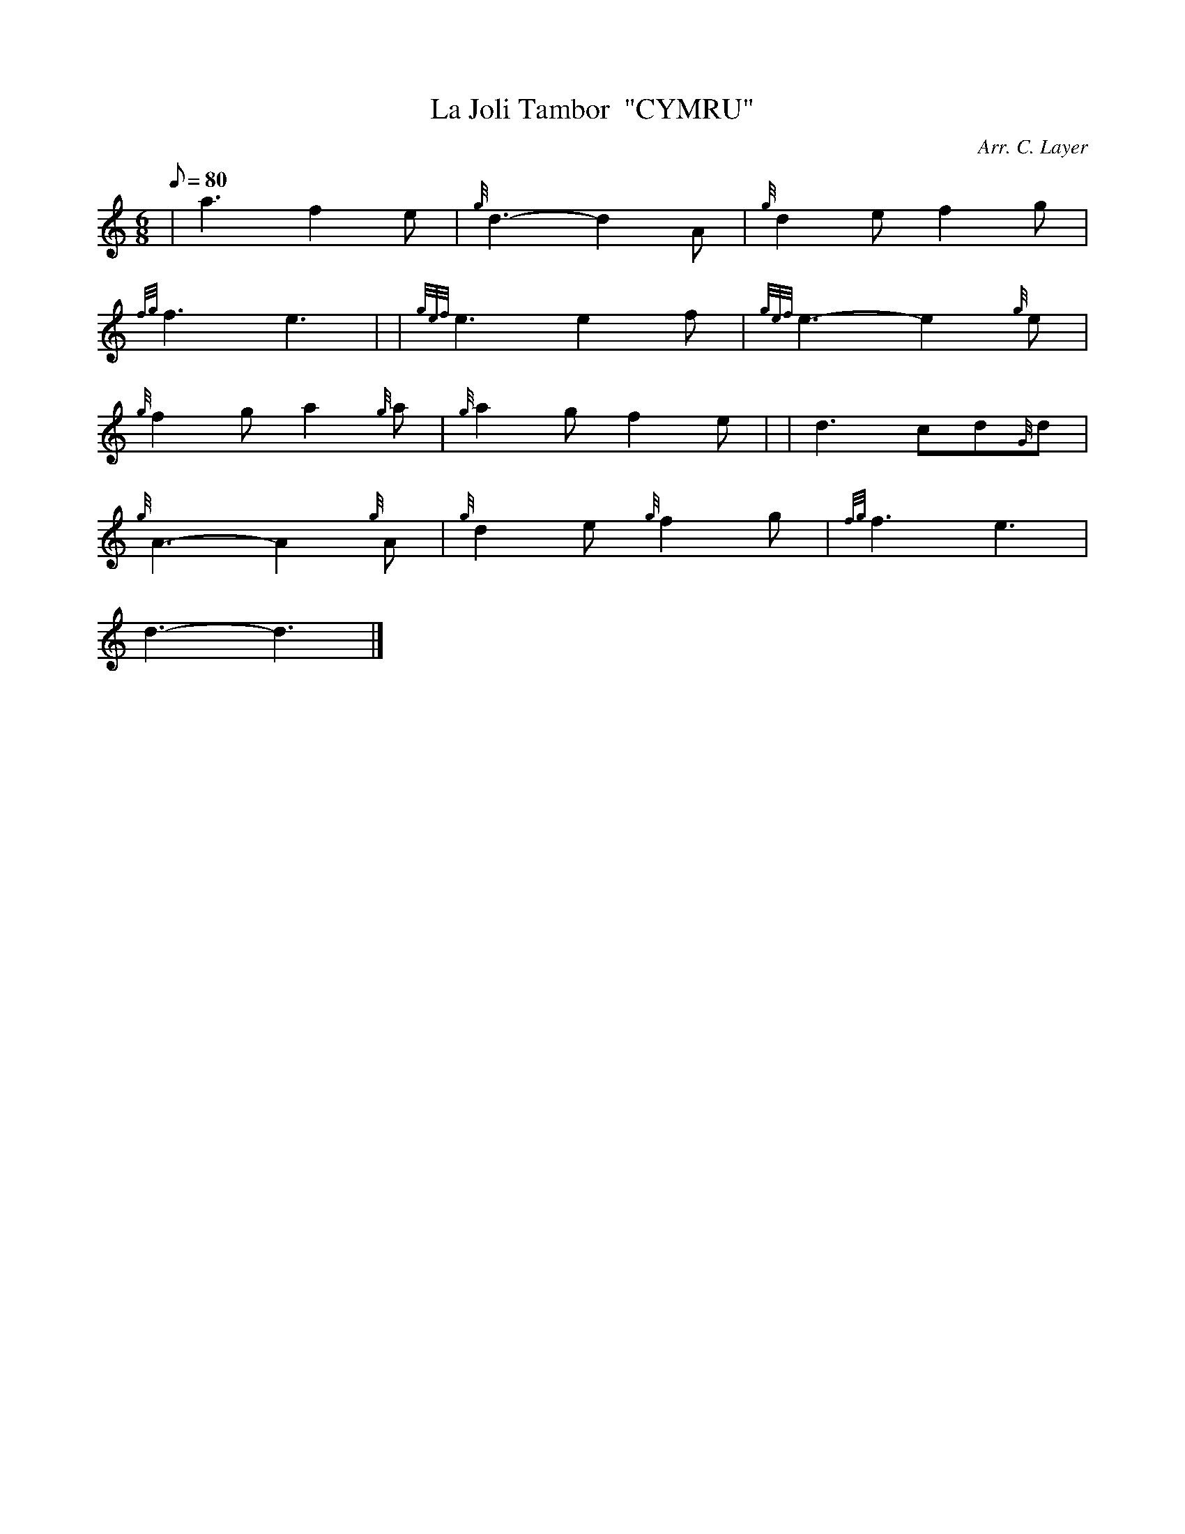 X: 1
T:La Joli Tambor  "CYMRU"
M:6/8
L:1/8
Q:80
C:Arr. C. Layer
S:
K:HP
| a3f2e|
{g}d3-d2A|
{g}d2ef2g|  !
{fg}f3e3| |
{gef}e3e2f|
{gef}e3-e2{g}e|  !
{g}f2ga2{g}a|
{g}a2gf2e| |
d3cd{G}d|  !
{g}A3-A2{g}A|
{g}d2e{g}f2g|
{fg}f3e3|  !
d3-d3|]
